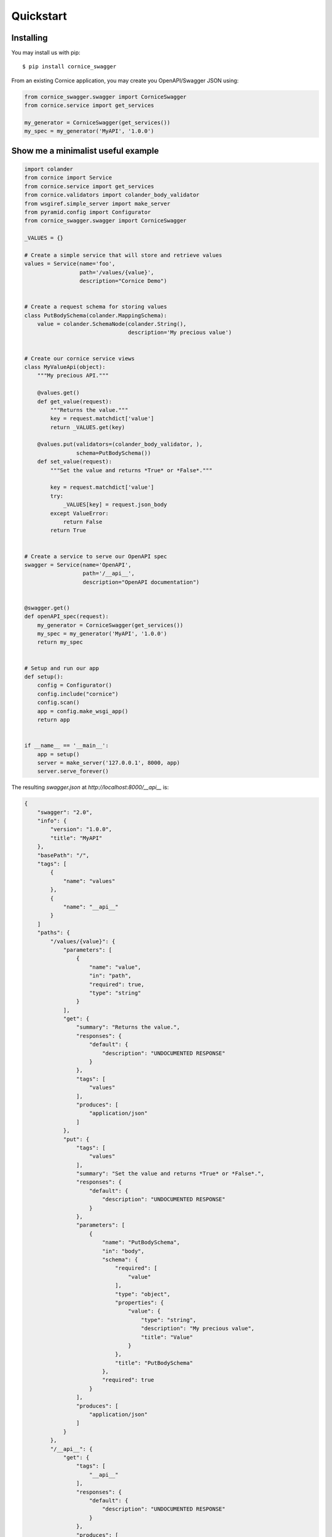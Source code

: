 .. _quickstart:

Quickstart
##########

Installing
==========

You may install us with pip::

    $ pip install cornice_swagger


From an existing Cornice application, you may create you OpenAPI/Swagger JSON using:

.. code-block:: python

    from cornice_swagger.swagger import CorniceSwagger
    from cornice.service import get_services

    my_generator = CorniceSwagger(get_services())
    my_spec = my_generator('MyAPI', '1.0.0')


Show me a minimalist useful example
===================================

.. code-block:: python

    import colander
    from cornice import Service
    from cornice.service import get_services
    from cornice.validators import colander_body_validator
    from wsgiref.simple_server import make_server
    from pyramid.config import Configurator
    from cornice_swagger.swagger import CorniceSwagger

    _VALUES = {}

    # Create a simple service that will store and retrieve values
    values = Service(name='foo',
                     path='/values/{value}',
                     description="Cornice Demo")


    # Create a request schema for storing values
    class PutBodySchema(colander.MappingSchema):
        value = colander.SchemaNode(colander.String(),
                                    description='My precious value')


    # Create our cornice service views
    class MyValueApi(object):
        """My precious API."""

        @values.get()
        def get_value(request):
            """Returns the value."""
            key = request.matchdict['value']
            return _VALUES.get(key)

        @values.put(validators=(colander_body_validator, ),
                    schema=PutBodySchema())
        def set_value(request):
            """Set the value and returns *True* or *False*."""

            key = request.matchdict['value']
            try:
                _VALUES[key] = request.json_body
            except ValueError:
                return False
            return True


    # Create a service to serve our OpenAPI spec
    swagger = Service(name='OpenAPI',
                      path='/__api__',
                      description="OpenAPI documentation")


    @swagger.get()
    def openAPI_spec(request):
        my_generator = CorniceSwagger(get_services())
        my_spec = my_generator('MyAPI', '1.0.0')
        return my_spec


    # Setup and run our app
    def setup():
        config = Configurator()
        config.include("cornice")
        config.scan()
        app = config.make_wsgi_app()
        return app


    if __name__ == '__main__':
        app = setup()
        server = make_server('127.0.0.1', 8000, app)
        server.serve_forever()


The resulting `swagger.json` at `http://localhost:8000/__api__` is:

.. code-block:: json

    {
        "swagger": "2.0",
        "info": {
            "version": "1.0.0",
            "title": "MyAPI"
        },
        "basePath": "/",
        "tags": [
            {
                "name": "values"
            },
            {
                "name": "__api__"
            }
        ]
        "paths": {
            "/values/{value}": {
                "parameters": [
                    {
                        "name": "value",
                        "in": "path",
                        "required": true,
                        "type": "string"
                    }
                ],
                "get": {
                    "summary": "Returns the value.",
                    "responses": {
                        "default": {
                            "description": "UNDOCUMENTED RESPONSE"
                        }
                    },
                    "tags": [
                        "values"
                    ],
                    "produces": [
                        "application/json"
                    ]
                },
                "put": {
                    "tags": [
                        "values"
                    ],
                    "summary": "Set the value and returns *True* or *False*.",
                    "responses": {
                        "default": {
                            "description": "UNDOCUMENTED RESPONSE"
                        }
                    },
                    "parameters": [
                        {
                            "name": "PutBodySchema",
                            "in": "body",
                            "schema": {
                                "required": [
                                    "value"
                                ],
                                "type": "object",
                                "properties": {
                                    "value": {
                                        "type": "string",
                                        "description": "My precious value",
                                        "title": "Value"
                                    }
                                },
                                "title": "PutBodySchema"
                            },
                            "required": true
                        }
                    ],
                    "produces": [
                        "application/json"
                    ]
                }
            },
            "/__api__": {
                "get": {
                    "tags": [
                        "__api__"
                    ],
                    "responses": {
                        "default": {
                            "description": "UNDOCUMENTED RESPONSE"
                        }
                    },
                    "produces": [
                        "application/json"
                    ]
                }
            }
        }
    }

